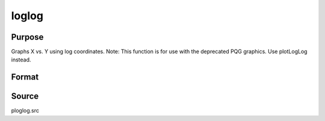 
loglog
==============================================

Purpose
----------------

Graphs X vs. Y using log coordinates. Note: This function is for use with the deprecated PQG graphics. Use plotLogLog instead.

Format
----------------
.. function:: loglog(x, y)

    :param x:  Each column contains the
        X values for a particular line.
    :type x: Nx1 or NxM matrix

    :param y:  Each column contains the
        Y values for a particular line.
    :type y: Nx1 or NxM matrix



Source
------

ploglog.src

.. seealso:: Functions :func:`xy`, :func:`logx`, :func:`logy`
